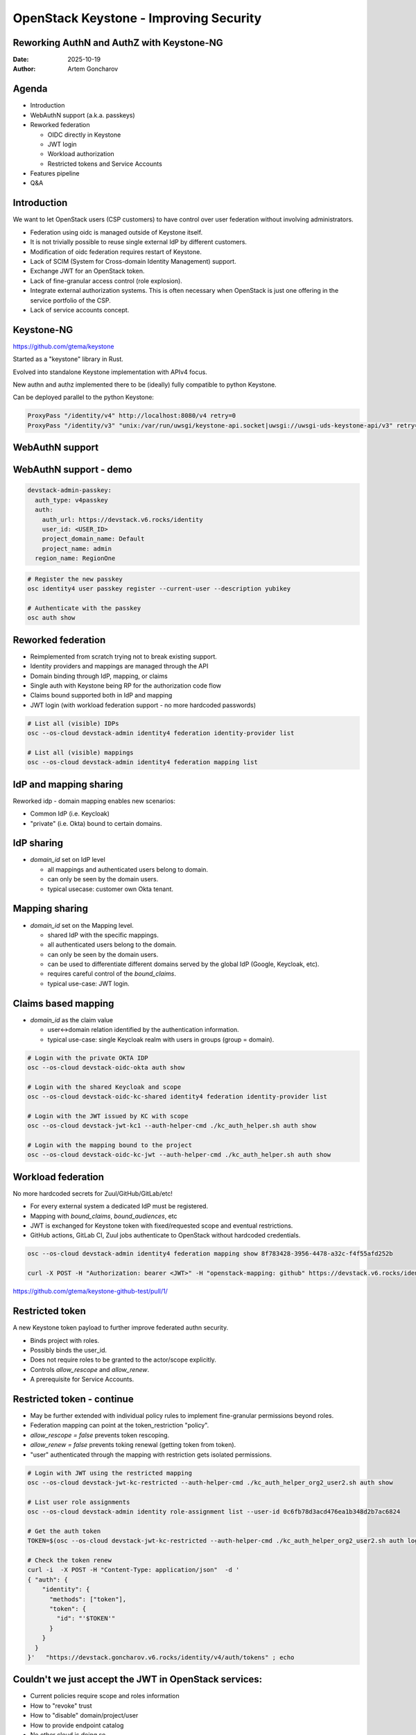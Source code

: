 =======================================
OpenStack Keystone - Improving Security
=======================================

Reworking AuthN and AuthZ with Keystone-NG
------------------------------------------


:Date: 2025-10-19
:Author: Artem Goncharov

Agenda
------

- Introduction

- WebAuthN support (a.k.a. passkeys)

- Reworked federation

  - OIDC directly in Keystone

  - JWT login

  - Workload authorization

  - Restricted tokens and Service Accounts

- Features pipeline

- Q&A


Introduction
------------

We want to let OpenStack users (CSP customers) to have control over user federation without involving administrators.

- Federation using oidc is managed outside of Keystone itself.

- It is not trivially possible to reuse single external IdP by different
  customers.

- Modification of oidc federation requires restart of Keystone.

- Lack of SCIM (System for Cross-domain Identity Management) support.

- Exchange JWT for an OpenStack token.

- Lack of fine-granular access control (role explosion).

- Integrate external authorization systems. This is often necessary when
  OpenStack is just one offering in the service portfolio of the CSP.

- Lack of service accounts concept.

Keystone-NG
-----------

`https://github.com/gtema/keystone <https://github.com/gtema/keystone>`_

Started as a "keystone" library in Rust.

Evolved into standalone Keystone implementation with APIv4 focus.

New authn and authz implemented there to be (ideally) fully compatible to python
Keystone.

Can be deployed parallel to the python Keystone:

.. code:: config

   ProxyPass "/identity/v4" http://localhost:8080/v4 retry=0
   ProxyPass "/identity/v3" "unix:/var/run/uwsgi/keystone-api.socket|uwsgi://uwsgi-uds-keystone-api/v3" retry=0


WebAuthN support
----------------

.. image:: webauthn_auth.svg
   :height: 500px

WebAuthN support - demo
-----------------------

.. code:: yaml

  devstack-admin-passkey:
    auth_type: v4passkey
    auth:
      auth_url: https://devstack.v6.rocks/identity
      user_id: <USER_ID>
      project_domain_name: Default
      project_name: admin
    region_name: RegionOne

.. code:: console

   # Register the new passkey
   osc identity4 user passkey register --current-user --description yubikey

   # Authenticate with the passkey
   osc auth show

Reworked federation
-------------------

- Reimplemented from scratch trying not to break existing support.

- Identity providers and mappings are managed through the API

- Domain binding through IdP, mapping, or claims

- Single auth with Keystone being RP for the authorization code flow

- Claims bound supported both in IdP and mapping

- JWT login (with workload federation support - no more hardcoded passwords)

.. code:: console

   # List all (visible) IDPs
   osc --os-cloud devstack-admin identity4 federation identity-provider list

   # List all (visible) mappings
   osc --os-cloud devstack-admin identity4 federation mapping list

IdP and mapping sharing
-----------------------

Reworked idp - domain mapping enables new scenarios:

- Common IdP (i.e. Keycloak) 

- "private" (i.e. Okta) bound to certain domains.

IdP sharing
-----------

- `domain_id` set on IdP level

  - all mappings and authenticated users belong to domain.

  - can only be seen by the domain users.

  - typical usecase: customer own Okta tenant.

Mapping sharing
---------------

- `domain_id` set on the Mapping level.

  - shared IdP with the specific mappings.

  - all authenticated users belong to the domain.

  - can only be seen by the domain users.

  - can be used to differentiate different domains served by the global IdP
    (Google, Keycloak, etc).

  - requires careful control of the `bound_claims`.

  - typical use-case: JWT login.

Claims based mapping
--------------------

- `domain_id` as the claim value

  - user<->domain relation identified by the authentication information.

  - typical use-case: single Keycloak realm with users in groups (group =
    domain).

.. code:: console

   # Login with the private OKTA IDP
   osc --os-cloud devstack-oidc-okta auth show

   # Login with the shared Keycloak and scope
   osc --os-cloud devstack-oidc-kc-shared identity4 federation identity-provider list

   # Login with the JWT issued by KC with scope
   osc --os-cloud devstack-jwt-kc1 --auth-helper-cmd ./kc_auth_helper.sh auth show

   # Login with the mapping bound to the project
   osc --os-cloud devstack-oidc-kc-jwt --auth-helper-cmd ./kc_auth_helper.sh auth show


Workload federation
-------------------

No more hardcoded secrets for Zuul/GitHub/GitLab/etc!

- For every external system a dedicated IdP must be registered.

- Mapping with `bound_claims`, `bound_audiences`, etc

- JWT is exchanged for Keystone token with fixed/requested scope and eventual
  restrictions.

- GitHub actions, GitLab CI, Zuul jobs authenticate to OpenStack without
  hardcoded credentials.

.. code:: console

   osc --os-cloud devstack-admin identity4 federation mapping show 8f783428-3956-4478-a32c-f4f55afd252b

   curl -X POST -H "Authorization: bearer <JWT>" -H "openstack-mapping: github" https://devstack.v6.rocks/identity/v4/federation/identity_providers/<IDP_ID>/jwt


`https://github.com/gtema/keystone-github-test/pull/1/ <https://github.com/gtema/keystone-github-test/pull/1/>`_


Restricted token
----------------

A new Keystone token payload to further improve federated authn security.

- Binds project with roles.

- Possibly binds the user_id.

- Does not require roles to be granted to the actor/scope explicitly.

- Controls `allow_rescope` and `allow_renew`.

- A prerequisite for Service Accounts.

Restricted token - continue
---------------------------

- May be further extended with individual policy rules to implement
  fine-granular permissions beyond roles.

- Federation mapping can point at the token_restriction "policy".

- `allow_rescope = false` prevents token rescoping.

- `allow_renew = false` prevents toking renewal (getting token from token).

- "user" authenticated through the mapping with restriction gets isolated
  permissions.

.. code:: console

   # Login with JWT using the restricted mapping
   osc --os-cloud devstack-jwt-kc-restricted --auth-helper-cmd ./kc_auth_helper_org2_user2.sh auth show

   # List user role assignments
   osc --os-cloud devstack-admin identity role-assignment list --user-id 0c6fb78d3acd476ea1b348d2b7ac6824

   # Get the auth token
   TOKEN=$(osc --os-cloud devstack-jwt-kc-restricted --auth-helper-cmd ./kc_auth_helper_org2_user2.sh auth login)

   # Check the token renew
   curl -i  -X POST -H "Content-Type: application/json"  -d '
   { "auth": {
       "identity": {
         "methods": ["token"],
         "token": {
           "id": "'$TOKEN'"
         }
       }
     }
   }'   "https://devstack.goncharov.v6.rocks/identity/v4/auth/tokens" ; echo

Couldn't we just accept the JWT in OpenStack services:
------------------------------------------------------

- Current policies require scope and roles information

- How to "revoke" trust

- How to "disable" domain/project/user

- How to provide endpoint catalog

- No other cloud is doing so

Service Accounts
----------------

Service Account is a "user" that does not have credentials.

- Does not map to the "human", but rather to technical systems.

- Certain similarity with application credentials.

- Can only login through federated login (JWT) issued by trusted issuers.

- Gets predefined permissions with elevation control.

API policy using Open Policy Agent
----------------------------------

Policy enforcement is done with Open Policy Agent.

- full request and authn data part of the context. For the list every query
  parameter.

- `show` is evaluated with the requested object in the context.

- `update` gets current and updated object in the context.

- `delete` gets current state in the context.

Example: prevent server update/deletion with the tag "prod" without special role.

Policies can differ for different domains. Long-run - customer managed policy injects. 

Next features
-------------

- Complete token restrictions.

- Service accounts.

- Make 2fa eforcement on the domain level, rather than the user level.

- Add TLS as 2fa on the domain level.

- IP Whitelist for auth on the domain level?

- SCIM server functionality


End?
----

Thank you for showing interest!

`https://github.com/gtema/keystone <https://github.com/gtema/keystone>`_
